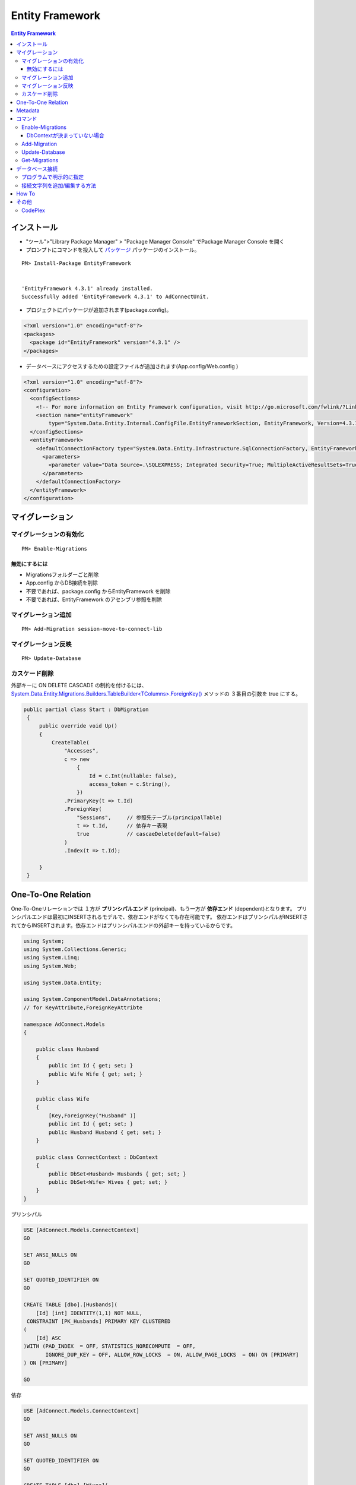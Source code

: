 =================
Entity Framework
=================


.. contents:: Entity Framework

インストール
============

- "ツール">"Library Package Manager" > "Package Manager Console" でPackage Manager Console を開く
- プロンプトにコマンドを投入して `パッケージ <http://nuget.org/packages/EntityFramework/4.3.1>`_ 
  パッケージのインストール。

::

    PM> Install-Package EntityFramework


    'EntityFramework 4.3.1' already installed.
    Successfully added 'EntityFramework 4.3.1' to AdConnectUnit.


- プロジェクトにパッケージが追加されます(package.config)。


.. code-block:: xml

    <?xml version="1.0" encoding="utf-8"?>
    <packages>
      <package id="EntityFramework" version="4.3.1" />
    </packages>


- データベースにアクセスするための設定ファイルが追加されます(App.config/Web.config )

.. code-block:: xml

    <?xml version="1.0" encoding="utf-8"?>
    <configuration>
      <configSections>
        <!-- For more information on Entity Framework configuration, visit http://go.microsoft.com/fwlink/?LinkID=237468 -->
        <section name="entityFramework" 
            type="System.Data.Entity.Internal.ConfigFile.EntityFrameworkSection, EntityFramework, Version=4.3.1.0, Culture=neutral, PublicKeyToken=b77a5c561934e089" />
      </configSections>
      <entityFramework>
        <defaultConnectionFactory type="System.Data.Entity.Infrastructure.SqlConnectionFactory, EntityFramework">
          <parameters>
            <parameter value="Data Source=.\SQLEXPRESS; Integrated Security=True; MultipleActiveResultSets=True" />
          </parameters>
        </defaultConnectionFactory>
      </entityFramework>
    </configuration>
    

マイグレーション
==================

マイグレーションの有効化
---------------------------

::

    PM> Enable-Migrations


無効にするには
^^^^^^^^^^^^^^^^^

- Migrationsフォルダーごと削除
- App.config からDB接続を削除
- 不要であれば、package.config からEntityFramework を削除
- 不要であれば、EntityFramework のアセンブリ参照を削除


マイグレーション追加
------------------------------

::

    PM> Add-Migration session-move-to-connect-lib

マイグレーション反映 
------------------------------

::

    PM> Update-Database

カスケード削除
-----------------

外部キーに ON DELETE CASCADE の制約を付けるには、 
`System.Data.Entity.Migrations.Builders.TableBuilder<TColumns>.ForeignKey() 
<http://msdn.microsoft.com/en-us/library/hh829659%28v=vs.103%29.aspx>`_ メソッドの
３番目の引数を true にする。


.. code-block:: csharp

   public partial class Start : DbMigration
    {   
        public override void Up()
        {   
            CreateTable(
                "Accesses",
                c => new 
                    {   
                        Id = c.Int(nullable: false),
                        access_token = c.String(),
                    })  
                .PrimaryKey(t => t.Id)
                .ForeignKey(
                    "Sessions",     // 参照先テーブル(principalTable)
                    t => t.Id,      // 依存キー表現
                    true            // cascaeDelete(default=false) 
                )   
                .Index(t => t.Id);
             
        }   
    }   



One-To-One Relation
======================

One-To-Oneリレーションでは １方が **プリンシパルエンド** (principal)、もう一方が **依存エンド** (dependent)となります。
プリンシパルエンドは最初にINSERTされるモデルで、依存エンドがなくても存在可能です。
依存エンドはプリンシパルがINSERTされてからINSERTされます。依存エンドはプリンシパルエンドの外部キーを持っているからです。

.. code-block:: csharp

    using System;
    using System.Collections.Generic;
    using System.Linq;
    using System.Web;
    
    using System.Data.Entity;
    
    using System.ComponentModel.DataAnnotations;        
    // for KeyAttribute,ForeignKeyAttribte
        
    namespace AdConnect.Models
    {
    
        public class Husband
        {
            public int Id { get; set; }
            public Wife Wife { get; set; }
        }
    
        public class Wife
        {
            [Key,ForeignKey("Husband" )]
            public int Id { get; set; }
            public Husband Husband { get; set; }
        }

        public class ConnectContext : DbContext
        {
            public DbSet<Husband> Husbands { get; set; }
            public DbSet<Wife> Wives { get; set; }
        }
    }

プリンシパル

.. code-block:: mysql

    USE [AdConnect.Models.ConnectContext]
    GO
    
    SET ANSI_NULLS ON
    GO
    
    SET QUOTED_IDENTIFIER ON
    GO
    
    CREATE TABLE [dbo].[Husbands](
        [Id] [int] IDENTITY(1,1) NOT NULL,
     CONSTRAINT [PK_Husbands] PRIMARY KEY CLUSTERED 
    (
        [Id] ASC
    )WITH (PAD_INDEX  = OFF, STATISTICS_NORECOMPUTE  = OFF, 
           IGNORE_DUP_KEY = OFF, ALLOW_ROW_LOCKS  = ON, ALLOW_PAGE_LOCKS  = ON) ON [PRIMARY]
    ) ON [PRIMARY]
    
    GO

依存

.. code-block:: mysql

    USE [AdConnect.Models.ConnectContext]
    GO

    SET ANSI_NULLS ON
    GO
    
    SET QUOTED_IDENTIFIER ON
    GO
    
    CREATE TABLE [dbo].[Wives](
        [Id] [int] NOT NULL,
     CONSTRAINT [PK_Wives] PRIMARY KEY CLUSTERED 
    (
        [Id] ASC
    )WITH (PAD_INDEX  = OFF, STATISTICS_NORECOMPUTE  = OFF, 
            IGNORE_DUP_KEY = OFF, ALLOW_ROW_LOCKS  = ON, ALLOW_PAGE_LOCKS  = ON) ON [PRIMARY]
    ) ON [PRIMARY]
    
    GO
    
    ALTER TABLE [dbo].[Wives]  WITH CHECK ADD  CONSTRAINT [FK_Wives_Husbands_Id] FOREIGN KEY([Id])
    REFERENCES [dbo].[Husbands] ([Id])
    GO
    
    ALTER TABLE [dbo].[Wives] CHECK CONSTRAINT [FK_Wives_Husbands_Id]
    GO


Metadata
=========

メタデータ取得はめんどくさい気がする。
DbContextをObjetContextに変換して、MetadataWorkspaceにアクセスすることでメタデータの操作をする。
MetadataWorkspaceからモデルクラスの名前(Name)が等しいEntitySetをクエリするとそのテーブルのメタデータ
にアクセスできるっぽい。

.. code-block:: csharp

    using System;
    using System.Collections.Generic;
    using System.Linq;
    using System.Web;
    
    // メターデータ系のネームスペース
    using System.Data.Entity;
    using System.Data.Objects;
    using System.Data.Metadata.Edm;
    using System.Data.Entity.Infrastructure;
    
    namespace AdConnectTest.Models
    {
        /// データベースコンテキストクラス
    
        public class ConnectContext : DbContext
        {
            // モデルクラス(POCO)
            public DbSet<Connect.Models.Grant> Grants { get; set; }
    
    
            // DbContextからObjectContextを取得
            public ObjectContext ObjectContext
            {
                get
                {
                    return ((IObjectContextAdapter)this).ObjectContext;
                }
            }
    
            // メタ情報
            public MetadataWorkspace Meta
            {
                get { return this.ObjectContext.MetadataWorkspace; }
            }
    
    
            // 指定したモデルクラスのメタ情報
            public EntitySet GetTableMeta(Type model)
            {
    
                return this.Meta.GetItemCollection(DataSpace.SSpace)
                        .GetItems<EntityContainer>()
                        .Single()
                        .BaseEntitySets
                        .OfType<EntitySet>()
                        .Where(s => s.Name == model.Name)
                        .ToArray()[0];
            }
        }
    }

これを実行するには、

.. code-block:: csharp

    // DbContextを生成し、データベース接続を用意する
    Models.ConnectContext ctx = new Models.ConnectContext();

    string grant_table_name = (string)ctx.GetTableMeta( 
                                        typeof(Connect.Models.Grant) // POCO モデルクラス
                                    ).MetadataProperties["Table"].Value;

実際のモデル名は::

    Grants

と複数形が返る。


コマンド
=========
    
- `Enable-Migrations`_ : Enables Code First Migrations をプロジェクトで有効にする
- `Add-Migration`_ : ペンディングのモデル修正のマイグレーションスクリプトをスキャフォールドする
- `Update-Database`_ : ペンディングされたマイグレーションをデータベースに適用
- `Get-Migrations`_ : データベースに適用されたマイグレーションを表示する。

Enable-Migrations
---------------------------

DbContextが決まっていない場合
^^^^^^^^^^^^^^^^^^^^^^^^^^^^^^^^^^^^^^^^^^

Migration対象のDbContextの派生クラスが別のDLLに入っているなど、Wizardが判定できない場合は
クラスがコメントされてMigrations/Configuation.cs が作成されるので、手動で埋める。

::

    PM> Enable-Migrations
    No classes deriving from DbContext found in the current project.
    Edit the generated Configuration class to specify the context to enable migrations for.
    Code First Migrations enabled for project AdConnect.

.. code-block:: csharp

    internal sealed class Configuration : DbMigrationsConfiguration</** TODO: put your Code First context type name here **/>
    {
        public Configuration()
        {
            AutomaticMigrationsEnabled = false;
        }

        protected override void Seed(/** TODO: put your Code First context type name here **/ context)
        {
            //.....
        }
    }

Add-Migration
------------------

::

    PM> Add-Migration Start
    Scaffolding migration 'Start'.
    The Designer Code for this migration file includes a snapshot of your current Code First model. This snapshot is used to calculate the changes to your model when you scaffold the next migration. If you make additional changes to your model that you want to include in this migration, then you can re-scaffold it by running 'Add-Migration 201206060712563_Start' again.


Update-Database
-------------------

::

    PM> Update-Database
    Specify the '-Verbose' flag to view the SQL statements being applied to the target database.
    Applying explicit migrations: [201206050458407_InitialCreate, 201206060520281_Initial].
    Applying explicit migration: 201206050458407_InitialCreate.
    Applying explicit migration: 201206060520281_Initial.

Get-Migrations
-----------------

::

    PM> Get-Migrations -Verbose
    Using NuGet project 'AdConnect'.
    Using StartUp project 'AdConnect'.
    Retrieving migrations that have been applied to the target database.
    Target database is: 'AdConnect.Models.ConnectContext' 
    (DataSource: .\SQLEXPRESS, Provider: System.Data.SqlClient, Origin: Convention).
    201206040429540_NonceTime
    201206030843292_First

ヘルプ::

    PM> get-help Get-Migrations -full.

データベース接続
========================

`DbContext <http://note.harajuku-tech.org/dbcontext-class-systemdataentity>`_ 
でデータベース接続が行われるルールは少しむずかしいです。

プログラムで明示的に指定
------------------------------

DbContextクラスのコンストラクタにデータベース名を指定すると 
app.config で指定したデータベースサーバーに指定した名前でデータベースを作るようです。

TestDatabase というデータベースを作るには以下のようにします 

.. code-block:: csharp

    public class ConnectContext : DbContext
    {
        public ConnectContext()
            : base("TestDatabase")
        {}
    }

.. todo::

    app.config からデータベース名を取得して設定するようにコードすればいいのかな？

接続文字列を追加/編集する方法
------------------------------------

接続文字列を設定すると app.config /web.config だけで制御可能です。
SQL Server(Express)だと "Initial Catalog" がデータベース名になります。
ポイントは **name** 属性に、DbContext クラスのクラス名を指定する、ということです。

.. code-block:: xml

    <?xml version="1.0" encoding="utf-8"?>
    <configuration>
      <configSections>
        <section name="entityFramework" 
                type="System.Data.Entity.Internal.ConfigFile.EntityFrameworkSection, EntityFramework, Version=4.3.1.0, Culture=neutral, PublicKeyToken=b77a5c561934e089" />
      </configSections>
    
      <!-- ここから追加 
            name : DbContextから派生したConnectContext
            Initial Catalog : SQL Server(Express) のデータベース名
      -->
      <connectionStrings>
       <add 
        name="ConnectContext" 
        connectionString="Server=.\SQLEXPRESS;Initial Catalog=ConnectDB;Integrated Security=true;MultipleActiveResultSets=True;"
        providerName="System.Data.SqlClient"
       />
      </connectionStrings>
      <!-- ここまで追加 -->
      
      <entityFramework>
        <defaultConnectionFactory 
            type="System.Data.Entity.Infrastructure.SqlConnectionFactory, EntityFramework">    
          <parameters>
            <parameter
               value="Data Source=.\SQLEXPRESS; Integrated Security=True; MultipleActiveResultSets=True;Initial Catalog=ConnectDB" />
          </parameters>
        </defaultConnectionFactory>
      </entityFramework>

    </configuration>

これで `Update-Database`_ コマンドを実行すると、(存在しなかったら)データベースを作成してMigrationコードを実行します。

How To
===================

- `Entity Framework を Visual Studio C# Expressに入れてみる <http://note.harajuku-tech.org/entityframework-visual-studio-c-express>`_
- `My first "LINQ to Entities" <http://note.harajuku-tech.org/linq-to-entities-my-first-linq-to-entities>`_
- `abstratクラスの定義は継承できます <http://note.harajuku-tech.org/aspnet-mvc-entity-framework-abstrat>`_ 
- `NUnitからもテスト可能 <http://note.harajuku-tech.org/nunit-entity-framework-431-code-first-model>`_
- `コンテキスト1 <http://note.harajuku-tech.org/aspnet-mvc-1>`_
- `コンテキスト2 <http://note.harajuku-tech.org/aspnet-mvc-2-db>`_

その他
======

- `単純なテスト <http://note.harajuku-tech.org/nunit>`_
- `aspnet_regiis.exe -i 実行すること <http://note.harajuku-tech.org/aspnet-40-aspnetregiisexe-i>`_ 
- `ASP.NET 4.0 を有効にする  <http://note.harajuku-tech.org/iis70-aspnet-20-40>`_
- `JSONを返す <http://note.harajuku-tech.org/aspnet-mvc-json>`_
- `Control/View <http://note.harajuku-tech.org/aspnet-controller-and-view>`_
- `DirectoryサービスでActive Directoryにアクセス <http://note.harajuku-tech.org/systemdirectoryservices>`_

- http://www.asp.net/entity-framework
- ADO.NET Entity Framework (http://msdn.microsoft.com/en-us/library/bb399572.aspx)

CodePlex
----------

- Entity Framework Contrib (http://efcontrib.codeplex.com/)
- Tutorial: ADO.NET Entity Framework ( http://adoeftutorial.codeplex.com/ )
